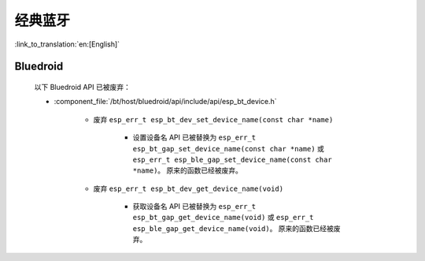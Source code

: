 经典蓝牙
=================

:link_to_translation:`en:[English]`

Bluedroid
---------

    以下 Bluedroid API 已被废弃：

    - :component_file:`/bt/host/bluedroid/api/include/api/esp_bt_device.h`

        - 废弃 ``esp_err_t esp_bt_dev_set_device_name(const char *name)``

            - 设置设备名 API 已被替换为 ``esp_err_t esp_bt_gap_set_device_name(const char *name)`` 或 ``esp_err_t esp_ble_gap_set_device_name(const char *name)``。 原来的函数已经被废弃。

        - 废弃 ``esp_err_t esp_bt_dev_get_device_name(void)``

            - 获取设备名 API 已被替换为 ``esp_err_t esp_bt_gap_get_device_name(void)`` 或 ``esp_err_t esp_ble_gap_get_device_name(void)``。 原来的函数已经被废弃。
